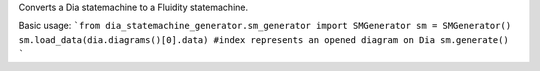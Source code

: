 Converts a Dia statemachine to a Fluidity statemachine.

Basic usage:
```from dia_statemachine_generator.sm_generator import SMGenerator
sm = SMGenerator()
sm.load_data(dia.diagrams()[0].data) #index represents an opened diagram on Dia
sm.generate()
```